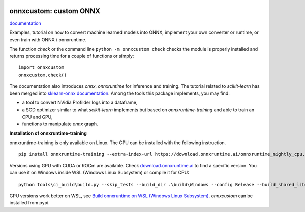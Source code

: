 
.. image:: https://circleci.com/gh/sdpython/onnxcustom/tree/master.svg?style=svg
    :target: https://circleci.com/gh/sdpython/onnxcustom/tree/master

.. image:: https://travis-ci.com/sdpython/onnxcustom.svg?branch=master
    :target: https://app.travis-ci.com/github/sdpython/onnxcustom
    :alt: Build status

.. image:: https://ci.appveyor.com/api/projects/status/a3sn45a2fayoxb5q?svg=true
    :target: https://ci.appveyor.com/project/sdpython/onnxcustom
    :alt: Build Status Windows

.. image:: https://codecov.io/gh/sdpython/onnxcustom/branch/master/graph/badge.svg
    :target: https://codecov.io/gh/sdpython/onnxcustom

.. image:: https://badge.fury.io/py/onnxcustom.svg
    :target: http://badge.fury.io/py/onnxcustom

.. image:: http://img.shields.io/github/issues/sdpython/onnxcustom.png
    :alt: GitHub Issues
    :target: https://github.com/sdpython/onnxcustom/issues

.. image:: https://img.shields.io/badge/license-MIT-blue.svg
    :alt: MIT License
    :target: http://opensource.org/licenses/MIT

.. image:: https://pepy.tech/badge/onnxcustom/month
    :target: https://pepy.tech/project/onnxcustom/month
    :alt: Downloads

.. image:: https://img.shields.io/github/forks/sdpython/onnxcustom.svg
    :target: https://github.com/sdpython/onnxcustom/
    :alt: Forks

.. image:: https://img.shields.io/github/stars/sdpython/onnxcustom.svg
    :target: https://github.com/sdpython/onnxcustom/
    :alt: Stars

.. image:: https://img.shields.io/github/repo-size/sdpython/onnxcustom
    :target: https://github.com/sdpython/onnxcustom/
    :alt: size

onnxcustom: custom ONNX
=======================

.. image:: https://raw.githubusercontent.com/sdpython/onnxcustom/master/_doc/sphinxdoc/source/phdoc_static/project_ico.png
    :width: 50

`documentation <http://www.xavierdupre.fr/app/onnxcustom/helpsphinx/index.html>`_

Examples, tutorial on how to convert machine learned models into ONNX,
implement your own converter or runtime, or even train with ONNX / onnxruntime.

The function *check* or the command line ``python -m onnxcustom check``
checks the module is properly installed and returns processing
time for a couple of functions or simply:

::

    import onnxcustom
    onnxcustom.check()

The documentation also introduces *onnx*, *onnxruntime* for
inference and training.
The tutorial related to *scikit-learn*
has been merged into `sklearn-onnx documentation
<http://onnx.ai/sklearn-onnx/index_tutorial.html>`_.
Among the tools this package implements, you may find:

* a tool to convert NVidia Profilder logs into a dataframe,
* a SGD optimizer similar to what *scikit-learn* implements but
  based on *onnxruntime-training* and able to train an CPU and GPU,
* functions to manipulate *onnx* graph.

**Installation of onnxruntime-training**

onnxruntime-training is only available on Linux. The CPU
can be installed with the following instruction.

::

    pip install onnxruntime-training --extra-index-url https://download.onnxruntime.ai/onnxruntime_nightly_cpu.html

Versions using GPU with CUDA or ROCm are available. Check
`download.onnxruntime.ai <https://download.onnxruntime.ai/>`_
to find a specific version.
You can use it on Windows
inside WSL (Windows Linux Subsystem) or compile it for CPU:

::

    python tools\ci_build\build.py --skip_tests --build_dir .\build\Windows --config Release --build_shared_lib --build_wheel --numpy_version= --cmake_generator="Visual Studio 16 2019" --enable_training --enable_training_ops --enable_training_torch_interop

GPU versions work better on WSL, see `Build onnxruntime on WSL (Windows Linux Subsystem)
<http://www.xavierdupre.fr/app/onnxcustom/helpsphinx/blog/2021/2021-12-16_wsl.html>`_.
*onnxcustom* can be installed from pypi.
